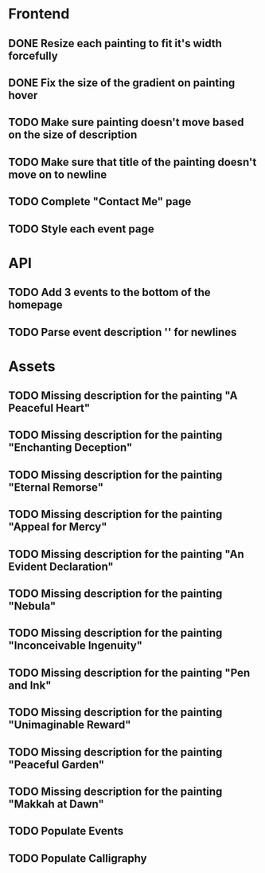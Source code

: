 * Frontend
** DONE Resize each painting to fit it's width forcefully
** DONE Fix the size of the gradient on painting hover
** TODO Make sure painting doesn't move based on the size of description
** TODO Make sure that title of the painting doesn't move on to newline
** TODO Complete "Contact Me" page
** TODO Style each event page
* API
** TODO Add 3 events to the bottom of the homepage
** TODO Parse event description '\n' for newlines
* Assets
** TODO Missing description for the painting "A Peaceful Heart"
** TODO Missing description for the painting "Enchanting Deception"
** TODO Missing description for the painting "Eternal Remorse"
** TODO Missing description for the painting "Appeal for Mercy"
** TODO Missing description for the painting "An Evident Declaration"
** TODO Missing description for the painting "Nebula"
** TODO Missing description for the painting "Inconceivable Ingenuity"
** TODO Missing description for the painting "Pen and Ink"
** TODO Missing description for the painting "Unimaginable Reward"
** TODO Missing description for the painting "Peaceful Garden"
** TODO Missing description for the painting "Makkah at Dawn"
** TODO Populate Events
** TODO Populate Calligraphy
